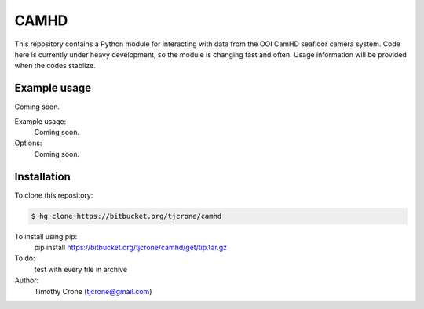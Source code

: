 CAMHD
=====

This repository contains a Python module for interacting with data from the
OOI CamHD seafloor camera system. Code here is currently under heavy development,
so the module is changing fast and often. Usage information will be provided when
the codes stablize.

Example usage
-------------

Coming soon.

Example usage:
  Coming soon.

Options:
  Coming soon.

Installation
------------

To clone this repository:

.. code-block:: bash

  $ hg clone https://bitbucket.org/tjcrone/camhd


To install using pip:
  pip install https://bitbucket.org/tjcrone/camhd/get/tip.tar.gz

To do:
  test with every file in archive

Author:
  Timothy Crone (tjcrone@gmail.com)
